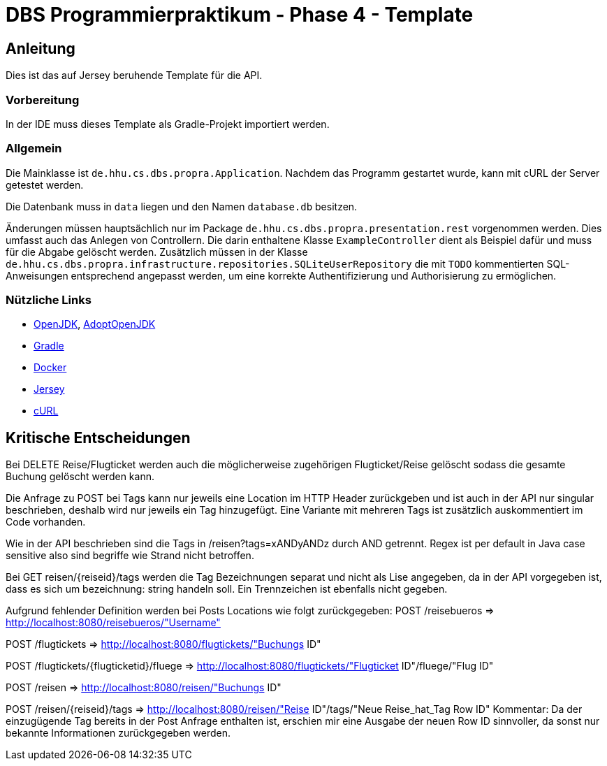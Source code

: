# DBS Programmierpraktikum - Phase 4 - Template

## Anleitung

Dies ist das auf Jersey beruhende Template für die API.

### Vorbereitung

In der IDE muss dieses Template als Gradle-Projekt importiert werden.

### Allgemein

Die Mainklasse ist ```de.hhu.cs.dbs.propra.Application```. Nachdem das Programm gestartet wurde, kann mit cURL der Server getestet werden.

Die Datenbank muss in ```data``` liegen und den Namen ```database.db``` besitzen.

Änderungen müssen hauptsächlich nur im Package ```de.hhu.cs.dbs.propra.presentation.rest``` vorgenommen werden. Dies umfasst auch das Anlegen von Controllern. Die darin enthaltene Klasse ```ExampleController``` dient als Beispiel dafür und muss für die Abgabe gelöscht werden. Zusätzlich müssen in der Klasse ```de.hhu.cs.dbs.propra.infrastructure.repositories.SQLiteUserRepository``` die mit ```TODO``` kommentierten SQL-Anweisungen entsprechend angepasst werden, um eine korrekte Authentifizierung und Authorisierung zu ermöglichen.

### Nützliche Links

- http://jdk.java.net[OpenJDK], https://adoptopenjdk.net[AdoptOpenJDK]
- https://gradle.org[Gradle]
- https://www.docker.com[Docker]
- https://eclipse-ee4j.github.io/jersey/[Jersey]
- https://curl.haxx.se[cURL]

## Kritische Entscheidungen

Bei DELETE Reise/Flugticket werden auch die möglicherweise zugehörigen Flugticket/Reise gelöscht
sodass die gesamte Buchung gelöscht werden kann.

Die Anfrage zu POST bei Tags kann nur jeweils eine Location im HTTP Header zurückgeben und
ist auch in der API nur singular beschrieben, deshalb wird nur jeweils ein Tag hinzugefügt.
Eine Variante mit mehreren Tags ist zusätzlich auskommentiert im Code vorhanden.

Wie in der API beschrieben sind die Tags in /reisen?tags=xANDyANDz durch AND getrennt.
Regex ist per default in Java case sensitive also sind begriffe wie Strand nicht betroffen.

Bei GET reisen/{reiseid}/tags werden die Tag Bezeichnungen separat und nicht als Lise angegeben,
da in der API vorgegeben ist, dass es sich um bezeichnung: string handeln soll. Ein Trennzeichen
ist ebenfalls nicht gegeben.

Aufgrund fehlender Definition werden bei Posts Locations wie folgt zurückgegeben:
POST /reisebueros => http://localhost:8080/reisebueros/"Username"

POST /flugtickets => http://localhost:8080/flugtickets/"Buchungs ID"

POST /flugtickets​/{flugticketid}​/fluege => http://localhost:8080/flugtickets/"Flugticket ID"/fluege/"Flug ID"

POST ​/reisen => http://localhost:8080/reisen/"Buchungs ID"

POST ​/reisen​/{reiseid}​/tags => http://localhost:8080/reisen/"Reise ID"/tags/"Neue Reise_hat_Tag Row ID"
Kommentar: Da der einzugügende Tag bereits in der Post Anfrage enthalten ist, erschien mir eine Ausgabe der
neuen Row ID sinnvoller, da sonst nur bekannte Informationen zurückgegeben werden.
